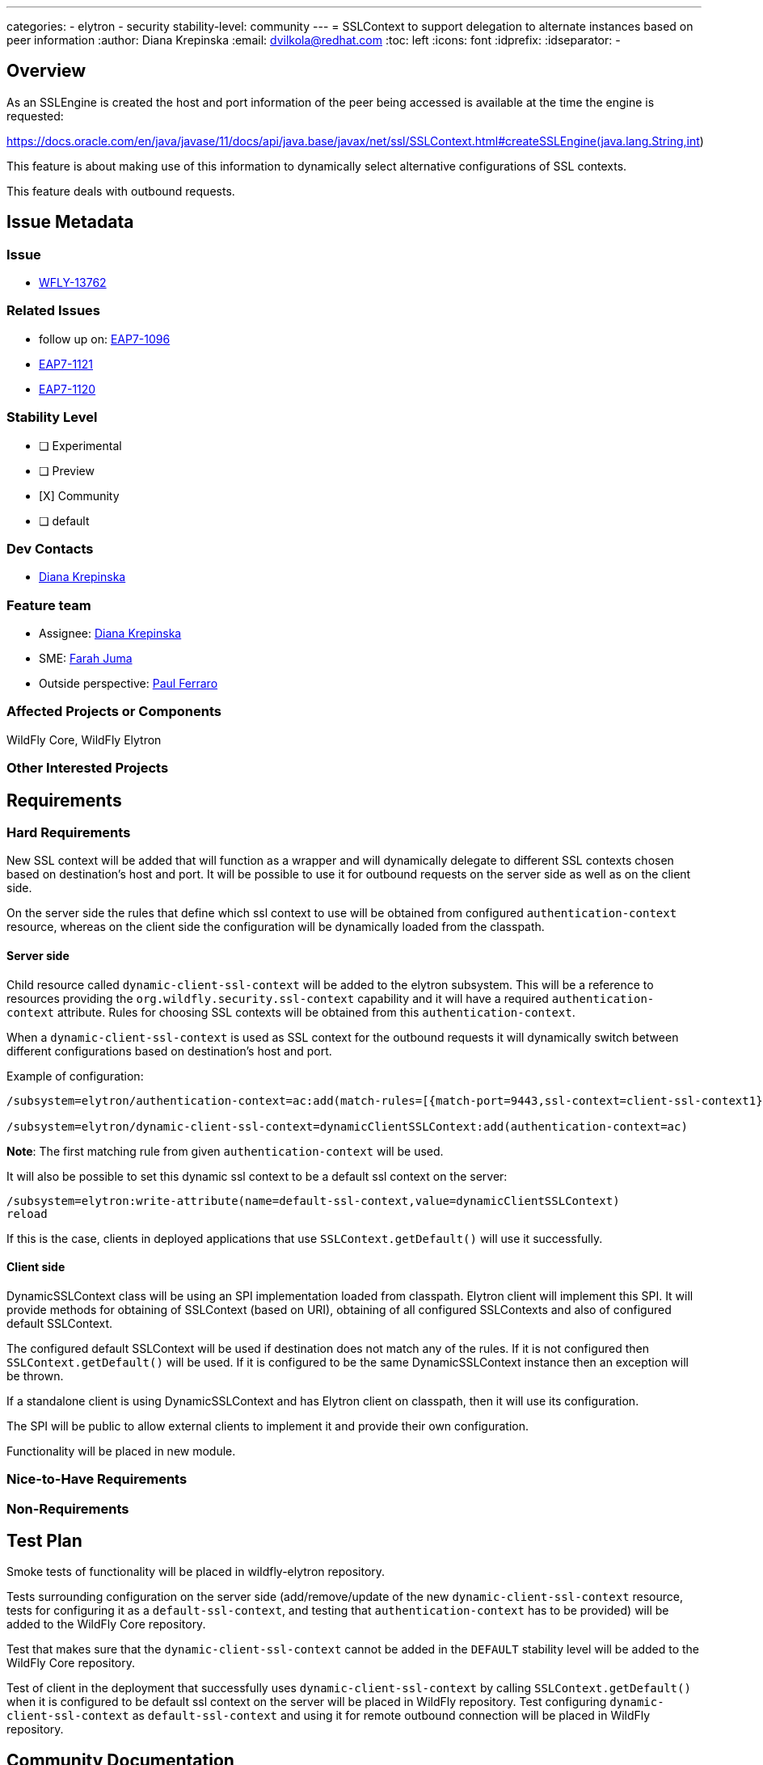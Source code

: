 ---
categories:
 - elytron
 - security
stability-level: community
---
= SSLContext to support delegation to alternate instances based on peer information
:author:            Diana Krepinska
:email:             dvilkola@redhat.com
:toc:               left
:icons:             font
:idprefix:
:idseparator:       -

== Overview

As an SSLEngine is created the host and port information of the peer being accessed is available at the time the engine is requested:

https://docs.oracle.com/en/java/javase/11/docs/api/java.base/javax/net/ssl/SSLContext.html#createSSLEngine(java.lang.String,int)

This feature is about making use of this information to dynamically select alternative configurations of SSL contexts.

This feature deals with outbound requests.

== Issue Metadata

=== Issue

* https://issues.redhat.com/browse/WFLY-13762[WFLY-13762]

=== Related Issues

* follow up on: https://issues.redhat.com/browse/EAP7-1096[EAP7-1096]
* https://issues.redhat.com/browse/EAP7-1121[EAP7-1121]
* https://issues.redhat.com/browse/EAP7-1121[EAP7-1120]

=== Stability Level
// Choose the planned stability level for the proposed functionality
* [ ] Experimental

* [ ] Preview

* [X] Community

* [ ] default

=== Dev Contacts

* mailto:dvilkola@redhat.com[Diana Krepinska]

=== Feature team

* Assignee: mailto:dvilkola@redhat.com[Diana Krepinska]
* SME: mailto:fjuma@redhat.com[Farah Juma]
* Outside perspective: mailto:paul.ferraro@redhat.com[Paul Ferraro]

=== Affected Projects or Components

WildFly Core, WildFly Elytron

=== Other Interested Projects

== Requirements

=== Hard Requirements

New SSL context will be added that will function as a wrapper and will dynamically delegate to different SSL contexts chosen based on destination's host and port. It will be possible to use it for outbound requests on the server side as well as on the client side.

On the server side the rules that define which ssl context to use will be obtained from configured `authentication-context` resource, whereas on the client side the configuration will be dynamically loaded from the classpath.

==== Server side

Child resource called `dynamic-client-ssl-context` will be added to the elytron subsystem. This will be a reference to resources providing the `org.wildfly.security.ssl-context` capability and it will have a required `authentication-context` attribute. Rules for choosing SSL contexts will be obtained from this `authentication-context`.

When a `dynamic-client-ssl-context` is used as SSL context for the outbound requests it will dynamically switch between different configurations based on destination's host and port.

Example of configuration:

```
/subsystem=elytron/authentication-context=ac:add(match-rules=[{match-port=9443,ssl-context=client-ssl-context1},{match-host="localhost",ssl-context=client-ssl-context2},{ssl-context=ssl-context-to-use-if-no-previous-rule-matches}])

/subsystem=elytron/dynamic-client-ssl-context=dynamicClientSSLContext:add(authentication-context=ac)
```
*Note*: The first matching rule from given `authentication-context` will be used.

It will also be possible to set this dynamic ssl context to be a default ssl context on the server:

```
/subsystem=elytron:write-attribute(name=default-ssl-context,value=dynamicClientSSLContext)
reload
```

If this is the case, clients in deployed applications that use `SSLContext.getDefault()` will use it successfully.

==== Client side

DynamicSSLContext class will be using an SPI implementation loaded from classpath. Elytron client will implement this SPI. It will provide methods for obtaining of SSLContext (based on URI), obtaining of all configured SSLContexts and also of configured default SSLContext.

The configured default SSLContext will be used if destination does not match any of the rules. If it is not configured then `SSLContext.getDefault()` will be used. If it is configured to be the same DynamicSSLContext instance then an exception will be thrown.

If a standalone client is using DynamicSSLContext and has Elytron client on classpath, then it will use its configuration.

The SPI will be public to allow external clients to implement it and provide their own configuration.

Functionality will be placed in new module.

=== Nice-to-Have Requirements

=== Non-Requirements

== Test Plan

Smoke tests of functionality will be placed in wildfly-elytron repository.

Tests surrounding configuration on the server side (add/remove/update of the new `dynamic-client-ssl-context` resource, tests for configuring it as a `default-ssl-context`, and testing that `authentication-context` has to be provided) will be added to the WildFly Core repository.

Test that makes sure that the `dynamic-client-ssl-context` cannot be added in the `DEFAULT` stability level will be added to the WildFly Core repository.

Test of client in the deployment that successfully uses `dynamic-client-ssl-context` by calling `SSLContext.getDefault()` when it is configured to be default ssl context on the server will be placed in WildFly repository. Test configuring `dynamic-client-ssl-context` as `default-ssl-context` and using it for remote outbound connection will be placed in WildFly repository.

== Community Documentation

Community documentation will be placed in WildFly repository.
